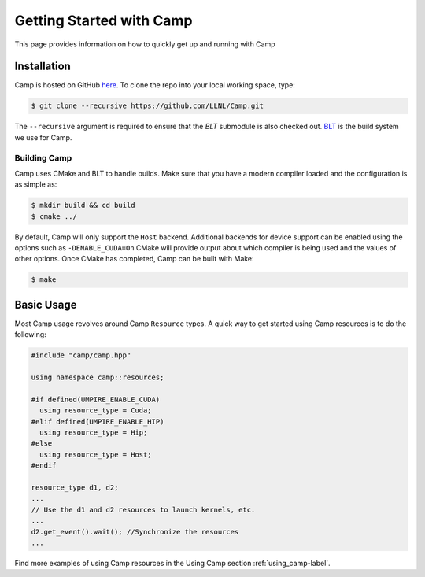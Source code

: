 .. _getting_started-label:

*************************
Getting Started with Camp
*************************

This page provides information on how to quickly get up and running with Camp

------------
Installation
------------

Camp is hosted on GitHub `here <https://github.com/LLNL/Camp>`_.
To clone the repo into your local working space, type:

.. code-block:: bash

  $ git clone --recursive https://github.com/LLNL/Camp.git


The ``--recursive`` argument is required to ensure that the *BLT* submodule is
also checked out. `BLT <https://github.com/LLNL/BLT>`_ is the build system we
use for Camp.


^^^^^^^^^^^^^
Building Camp
^^^^^^^^^^^^^

Camp uses CMake and BLT to handle builds. Make sure that you have a modern
compiler loaded and the configuration is as simple as:

.. code-block:: bash

  $ mkdir build && cd build
  $ cmake ../

By default, Camp will only support the ``Host`` backend. Additional backends for
device support can be enabled using the options such as ``-DENABLE_CUDA=On``
CMake will provide output about which compiler
is being used and the values of other options. Once CMake has completed, Camp
can be built with Make:

.. code-block:: bash

  $ make

-----------
Basic Usage
-----------

Most Camp usage revolves around Camp ``Resource`` types. A quick way to get started
using Camp resources is to do the following:

.. code-block:: cpp

   #include "camp/camp.hpp"

   using namespace camp::resources;

   #if defined(UMPIRE_ENABLE_CUDA)
     using resource_type = Cuda;
   #elif defined(UMPIRE_ENABLE_HIP)
     using resource_type = Hip;
   #else
     using resource_type = Host;
   #endif

   resource_type d1, d2;
   ...
   // Use the d1 and d2 resources to launch kernels, etc.
   ...
   d2.get_event().wait(); //Synchronize the resources
   ...

Find more examples of using Camp resources in the Using Camp section :ref:`using_camp-label`.
